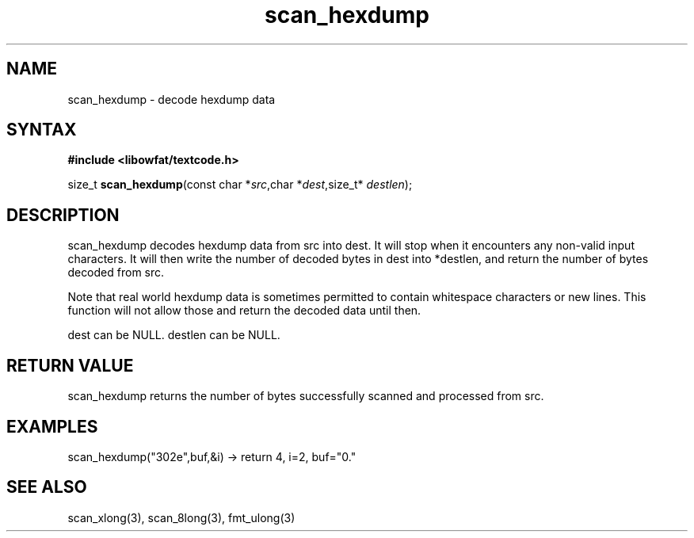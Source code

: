 .TH scan_hexdump 3
.SH NAME
scan_hexdump \- decode hexdump data
.SH SYNTAX
.B #include <libowfat/textcode.h>

size_t \fBscan_hexdump\fP(const char *\fIsrc\fR,char *\fIdest\fR,size_t* \fIdestlen\fR);

.SH DESCRIPTION
scan_hexdump decodes hexdump data from src into dest.
It will stop when it encounters any non-valid input characters.
It will then write the number of decoded bytes in dest into *destlen,
and return the number of bytes decoded from src.

Note that real world hexdump data is sometimes permitted to
contain whitespace characters or new lines. This function will not allow
those and return the decoded data until then.

dest can be NULL. destlen can be NULL.

.SH "RETURN VALUE"
scan_hexdump returns the number of bytes successfully scanned and
processed from src.
.SH EXAMPLES
scan_hexdump("302e",buf,&i) -> return 4, i=2, buf="0."

.SH "SEE ALSO"
scan_xlong(3), scan_8long(3), fmt_ulong(3)
